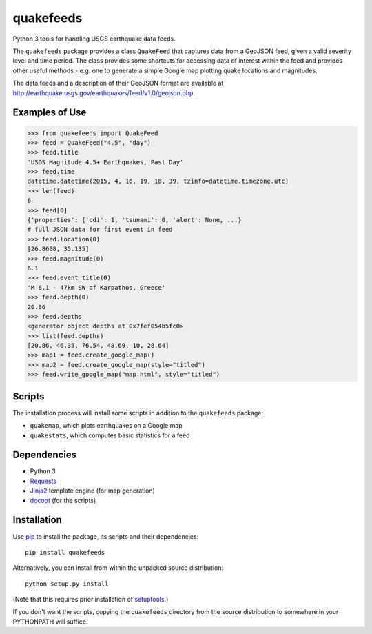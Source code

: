 quakefeeds
==========

Python 3 tools for handling USGS earthquake data feeds.

The ``quakefeeds`` package provides a class ``QuakeFeed`` that captures data
from a GeoJSON feed, given a valid severity level and time period.
The class provides some shortcuts for accessing data of interest within
the feed and provides other useful methods - e.g. one to generate a simple
Google map plotting quake locations and magnitudes.

The data feeds and a description of their GeoJSON format are available at
http://earthquake.usgs.gov/earthquakes/feed/v1.0/geojson.php.


Examples of Use
---------------

.. code-block:: python

   >>> from quakefeeds import QuakeFeed
   >>> feed = QuakeFeed("4.5", "day")
   >>> feed.title
   'USGS Magnitude 4.5+ Earthquakes, Past Day'
   >>> feed.time
   datetime.datetime(2015, 4, 16, 19, 18, 39, tzinfo=datetime.timezone.utc)
   >>> len(feed)
   6
   >>> feed[0]
   {'properties': {'cdi': 1, 'tsunami': 0, 'alert': None, ...}
   # full JSON data for first event in feed
   >>> feed.location(0)
   [26.8608, 35.135]
   >>> feed.magnitude(0)
   6.1
   >>> feed.event_title(0)
   'M 6.1 - 47km SW of Karpathos, Greece'
   >>> feed.depth(0)
   20.86
   >>> feed.depths
   <generator object depths at 0x7fef054b5fc0>
   >>> list(feed.depths)
   [20.86, 46.35, 76.54, 48.69, 10, 28.64]
   >>> map1 = feed.create_google_map()
   >>> map2 = feed.create_google_map(style="titled")
   >>> feed.write_google_map("map.html", style="titled")


Scripts
-------

The installation process will install some scripts in addition to the
``quakefeeds`` package:

* ``quakemap``, which plots earthquakes on a Google map
* ``quakestats``, which computes basic statistics for a feed


Dependencies
------------

* Python 3
* `Requests <http://python-requests.org>`_
* `Jinja2 <http://jinja.pocoo.org>`_ template engine (for map generation)
* `docopt <http://docopt.org>`_ (for the scripts)


Installation
------------

Use `pip <http://pip-installer.org>`_ to install the package, its scripts
and their dependencies::

  pip install quakefeeds

Alternatively, you can install from within the unpacked source distribution::

  python setup.py install

(Note that this requires prior installation of
`setuptools <http://pythonhosted.org/setuptools/>`_.)

If you don't want the scripts, copying the ``quakefeeds`` directory from
the source distribution to somewhere in your PYTHONPATH will suffice.


